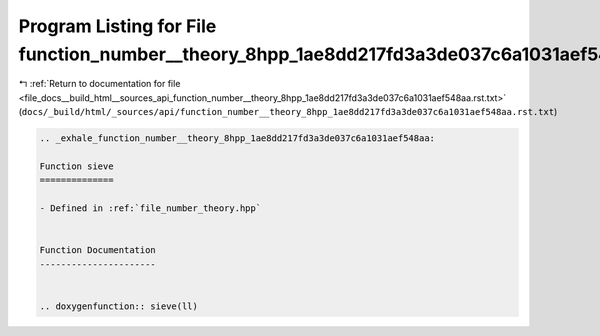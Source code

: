 
.. _program_listing_file_docs__build_html__sources_api_function_number__theory_8hpp_1ae8dd217fd3a3de037c6a1031aef548aa.rst.txt:

Program Listing for File function_number__theory_8hpp_1ae8dd217fd3a3de037c6a1031aef548aa.rst.txt
================================================================================================

|exhale_lsh| :ref:`Return to documentation for file <file_docs__build_html__sources_api_function_number__theory_8hpp_1ae8dd217fd3a3de037c6a1031aef548aa.rst.txt>` (``docs/_build/html/_sources/api/function_number__theory_8hpp_1ae8dd217fd3a3de037c6a1031aef548aa.rst.txt``)

.. |exhale_lsh| unicode:: U+021B0 .. UPWARDS ARROW WITH TIP LEFTWARDS

.. code-block:: cpp

   .. _exhale_function_number__theory_8hpp_1ae8dd217fd3a3de037c6a1031aef548aa:
   
   Function sieve
   ==============
   
   - Defined in :ref:`file_number_theory.hpp`
   
   
   Function Documentation
   ----------------------
   
   
   .. doxygenfunction:: sieve(ll)

